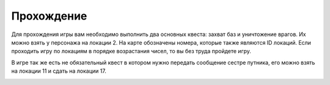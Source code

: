 Прохождение
===========

Для прохождения игры вам необходимо выполнить два основных квеста: захват баз и уничтожение врагов. Их можно взять у персонажа на локации 2. На карте обозначены номера, которые также являются ID локаций. Если проходить игру по локациям в порядке возрастания чисел, то вы без труда пройдете игру.


В игре так же есть не обязательный квест в котором нужно передать сообщение сестре путника, его можно взять на локации 11 и сдать на локации 17. 

.. image:: ../img/map.jpg
   :alt: Описание изображения
   :width: 500px
   :align: left


